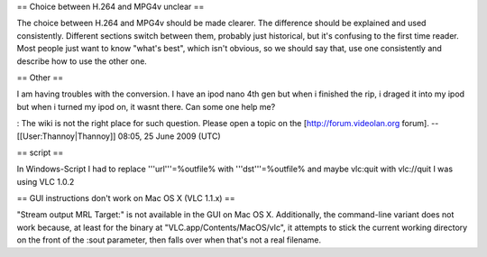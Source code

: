 == Choice between H.264 and MPG4v unclear ==

The choice between H.264 and MPG4v should be made clearer. The
difference should be explained and used consistently. Different sections
switch between them, probably just historical, but it's confusing to the
first time reader. Most people just want to know "what's best", which
isn't obvious, so we should say that, use one consistently and describe
how to use the other one.

== Other ==

I am having troubles with the conversion. I have an ipod nano 4th gen
but when i finished the rip, i draged it into my ipod but when i turned
my ipod on, it wasnt there. Can some one help me?

: The wiki is not the right place for such question. Please open a topic
on the [http://forum.videolan.org forum]. --[[User:Thannoy|Thannoy]]
08:05, 25 June 2009 (UTC)

== script ==

In Windows-Script I had to replace '''url'''=%outfile% with
'''dst'''=%outfile% and maybe vlc:quit with vlc://quit I was using VLC
1.0.2

== GUI instructions don't work on Mac OS X (VLC 1.1.x) ==

"Stream output MRL Target:" is not available in the GUI on Mac OS X.
Additionally, the command-line variant does not work because, at least
for the binary at "VLC.app/Contents/MacOS/vlc", it attempts to stick the
current working directory on the front of the :sout parameter, then
falls over when that's not a real filename.
